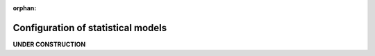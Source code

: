 :orphan:

Configuration of statistical models
===================================

**UNDER CONSTRUCTION**
